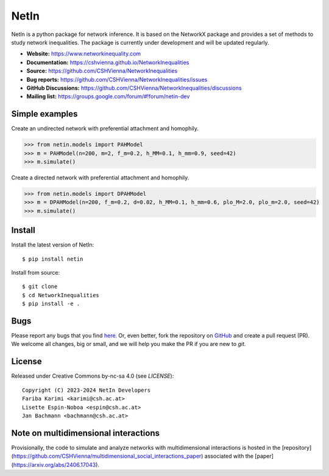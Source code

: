 NetIn
========

.. image:: https://github.com/CSHVienna/NetworkInequalities/blob/main/docs/source/netin-logo.png?raw=true
    :width: 100
    :alt: NetworkInequality

NetIn is a python package for network inference.
It is based on the NetworkX package and provides a set of methods to study network inequalities.
The package is currently under development and will be updated regularly.

.. image:: https://github.com/CSHVienna/NetworkInequalities/actions/workflows/python-app.yml/badge.svg
  :target: https://github.com/CSHVienna/NetworkInequalities/actions/workflows/python-app.yml

.. image:: https://img.shields.io/badge/python-3.9-blue.svg
  :target: https://www.python.org/downloads/release/python-3916/

.. image:: https://img.shields.io/badge/NetworkX-3.1-blue.svg
    :target: https://networkx.org/

.. image:: https://img.shields.io/badge/License-CC%20BY--NC--SA%204.0-lightgrey.svg
    :target: https://creativecommons.org/licenses/by-nc-sa/4.0/

.. image:: https://static.pepy.tech/personalized-badge/netin?period=total&units=international_system&left_color=black&right_color=orange&left_text=Downloads
 :target: https://pepy.tech/project/netin

- **Website:** https://www.networkinequality.com
- **Documentation:** https://cshvienna.github.io/NetworkInequalities
- **Source:** https://github.com/CSHVienna/NetworkInequalities
- **Bug reports:** https://github.com/CSHVienna/NetworkInequalities/issues
- **GitHub Discussions:** https://github.com/CSHVienna/NetworkInequalities/discussions
- **Mailing list:** https://groups.google.com/forum/#!forum/netin-dev

Simple examples
---------------

Create an undirected network with preferential attachment and homophily.

.. code:: pycon

    >>> from netin.models import PAHModel
    >>> m = PAHModel(n=200, m=2, f_m=0.2, h_MM=0.1, h_mm=0.9, seed=42)
    >>> m.simulate()


Create a directed network with preferential attachment and homophily.

.. code:: pycon

    >>> from netin.models import DPAHModel
    >>> m = DPAHModel(n=200, f_m=0.2, d=0.02, h_MM=0.1, h_mm=0.6, plo_M=2.0, plo_m=2.0, seed=42)
    >>> m.simulate()

Install
-------

Install the latest version of NetIn::

    $ pip install netin


Install from source::

        $ git clone
        $ cd NetworkInequalities
        $ pip install -e .


Bugs
----

Please report any bugs that you find `here <https://github.com/CSHVienna/NetworkInequalities/issues>`_.
Or, even better, fork the repository on `GitHub <https://github.com/CSHVienna/NetworkInequalities>`_
and create a pull request (PR). We welcome all changes, big or small, and we
will help you make the PR if you are new to `git`.

License
-------

Released under Creative Commons by-nc-sa 4.0 (see `LICENSE`)::

   Copyright (C) 2023-2024 NetIn Developers
   Fariba Karimi <karimi@csh.ac.at>
   Lisette Espin-Noboa <espin@csh.ac.at>
   Jan Bachmann <bachmann@csh.ac.at>

Note on multidimensional interactions
-------------------------------------
Provisionally, the code to simulate and analyze networks with multidimensional interactions is hosted in the [repository](https://github.com/CSHVienna/multidimensional_social_interactions_paper) associated with the [paper](https://arxiv.org/abs/2406.17043).

